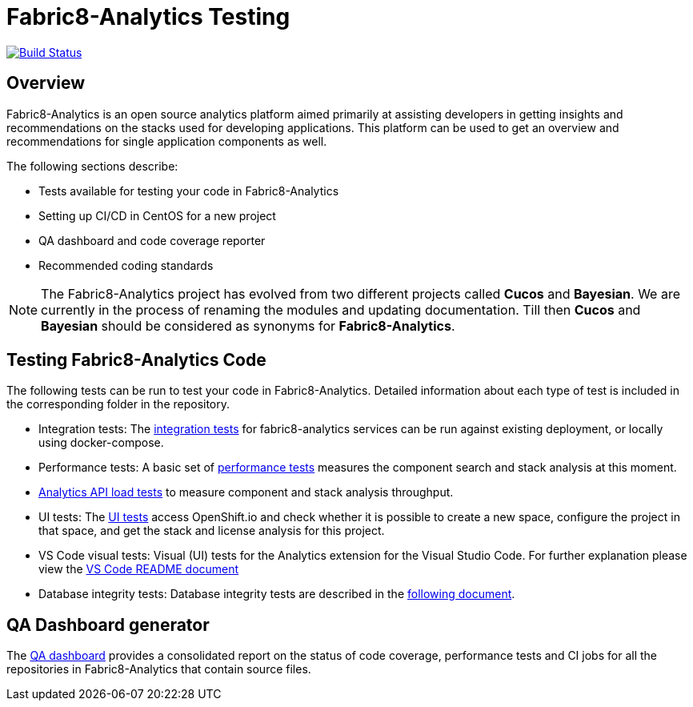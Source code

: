 [[fabric8-analytics-testing]]
= Fabric8-Analytics Testing

https://ci.centos.org/job/devtools-e2e-fabric8-analytics/[image:https://ci.centos.org/buildStatus/icon?job=devtools-e2e-fabric8-analytics[Build
Status]]

:icons:
:toc: macro
:toc-title:
:toclevels: 2

toc::[]


[[overview]]
== Overview

Fabric8-Analytics is an open source analytics platform aimed primarily at assisting developers in getting insights and recommendations on the stacks used for developing applications. This platform can be used to get an overview and recommendations for single application components as well.

The following sections describe:

* Tests available for testing your code in Fabric8-Analytics
* Setting up CI/CD in CentOS for a new project
* QA dashboard and code coverage reporter
* Recommended coding standards


NOTE: The Fabric8-Analytics project has evolved from two different projects called *Cucos* and *Bayesian*. We are currently in the process of renaming the modules and updating documentation. Till then *Cucos* and *Bayesian* should be considered as synonyms for *Fabric8-Analytics*.

////
[[using-fabric8-analytics]]
= Using Fabric8-Analytics
You can use the following options to interact with Fabric8-Analytics:

* API: To get up and running with the API please see the link:https://github.com/fabric8-analytics/fabric8-analytics-server/blob/master/README.md[API server README].
* A widget in SonarQube: This is the developer facing integration point. For an in-depth example working with SonarQube see the
link:https://github.com/fabric8-analytics/examples[examples repository].<Examples repository does not have any content drop this sentence if we have nothing in this repository>
+
NOTE: A link:https://github.com/fabric8-analytics/fabric8-analytics-sonarqube-plugin[special plugin] needs to be used for scanning the Maven projects.

* link:Fabric8-Analytics
https://github.com/fabric8-analytics/fabric8-analytics-jenkins-plugin[Fabric8-Analytics Jenkins plugin]: You can trigger Fabric8-Analytics from Jenkins. See link:https://github.com/fabric8-analytics/fabric8-analytics-sonarqube-plugin/blob/master/docs/running_from_jenkins.md[Triggering Fabric8-Analytics scan from Jenkins] for details.
* Fabric8-Analytics is also built into the link:https://openshift.io[openshift.io]  build pipeline.

[[developing-and-running-the-system]]
= Developing and Running the System

We have detailed
https://github.com/fabric8-analytics/fabric8-analytics-deployment/blob/master/README.md[documentation]
that describes possibilities of running whole Fabric8-Analytics, doing
code changes, running tests etc.
////

== Testing Fabric8-Analytics Code
The following tests can be run to test your code in Fabric8-Analytics. Detailed information about each type of test is included in the corresponding folder in the repository.

* Integration tests: The link:integration-tests/README.adoc[integration tests] for fabric8-analytics services can be run against existing deployment, or locally using docker-compose.

* Performance tests: A basic set of link:perf-tests/performance_tests.adoc[performance tests] measures the component search and stack analysis at this moment.

* link:a2t/README.md[Analytics API load tests] to measure component and stack analysis throughput.

* UI tests: The link:ui-tests/ui_tests.adoc[UI tests] access OpenShift.io and check whether it is possible to create a new space, configure the project in that space, and get the stack and license analysis for this project.

* VS Code visual tests: Visual (UI) tests for the Analytics extension for the Visual Studio Code. For further explanation please view the link:vscode-visual-tests/README.md[VS Code README document]

* Database integrity tests: Database integrity tests are described in the <<database_integrity_tests,following document>>.

== QA Dashboard generator
The <<about_qa_dashboard_code_coverage,QA dashboard>> provides a consolidated report on the status of code coverage, performance tests and CI jobs for all the repositories in Fabric8-Analytics that contain source files.

////
Commenting out below sections as they need to move to relevant sections

== Analytics CI/CD<Move to repository with information on CICD>
<<about_analytics_cicd>><This README should be in the appropriate repository in the org>

<Move to a separate doc called coding guidelines in the main starting repo-deployment>
== Coding standards
Use the following scripts to check if the code follows PEP 8 and PEP 257 coding standards. These scripts can be run without any arguments:

* `./run-linter.sh` : Use this script to check the indentation, line lengths, variable names, and white space around the operators.

* `./check-docstyle.sh`:  Use this script to check all documentation strings, their presence, and format.

Ensure that you fix any warnings and errors reported by these scripts.

List of directories containing source code, that needs to be checked, are stored in a file `directories.txt`

== Code complexity measurement
Use the following scripts to measure code complexity. These scripts can be run w/o any arguments:

* `./measure-cyclomatic-complexity.sh`: Use this script to measure the  cyclomatic complexity of all the Python sources found in the repository. See this table for further explanation on interpreting the results.
* `./measure-maintainability-index.sh`:  Use this script to measure the maintainability index of all the Python sources found in the repository. See the explanation of this measurement for more details.

== Check for all possible issues

The script named `check-all.sh` is to be used to check the sources for all detectable errors and issues. This script can be run w/o any arguments:

---
./check-all.sh
---

Expected script output:

---
Running all tests and checkers
  Check all BASH scripts
    OK
  Check documentation strings in all Python source file
    OK
  Detect common errors in all Python source file
    OK
  Detect dead code in all Python source file
    OK
  Run Python linter for Python source file
    OK
  Unit tests for this project
    OK
Done

Overal result
  OK
---

An example of script output when one error is detected:

---
Running all tests and checkers
  Check all BASH scripts
    Error: please look into files check-bashscripts.log and check-bashscripts.err for possible causes
  Check documentation strings in all Python source file
    OK
  Detect common errors in all Python source file
    OK
  Detect dead code in all Python source file
    OK
  Run Python linter for Python source file
    OK
  Unit tests for this project
    OK
Done

Overal result
  One error detected!
---

== Dead code detection

The script `detect-dead-code.sh` can be used to detect dead code in the repository. This script can be run w/o any arguments:

----
./detect-dead-code.sh
----

Please note that due to Python's dynamic nature, static code analyzers are likely to miss some dead code. Also, code that is only called implicitly may be reported as unused.

Because of this potential problems, only code detected with more than 90% of confidence is reported.

List of directories containing source code, that needs to be checked, are stored in a file `directories.txt`

== Common issues detection

The script `detect-common-errors.sh` can be used to detect common errors in the repository. This script can be run w/o any arguments:

----
./detect-common-errors.sh
----

Please note that only semantical problems are reported.

List of directories containing source code, that needs to be checked, are stored in a file `directories.txt`

////

